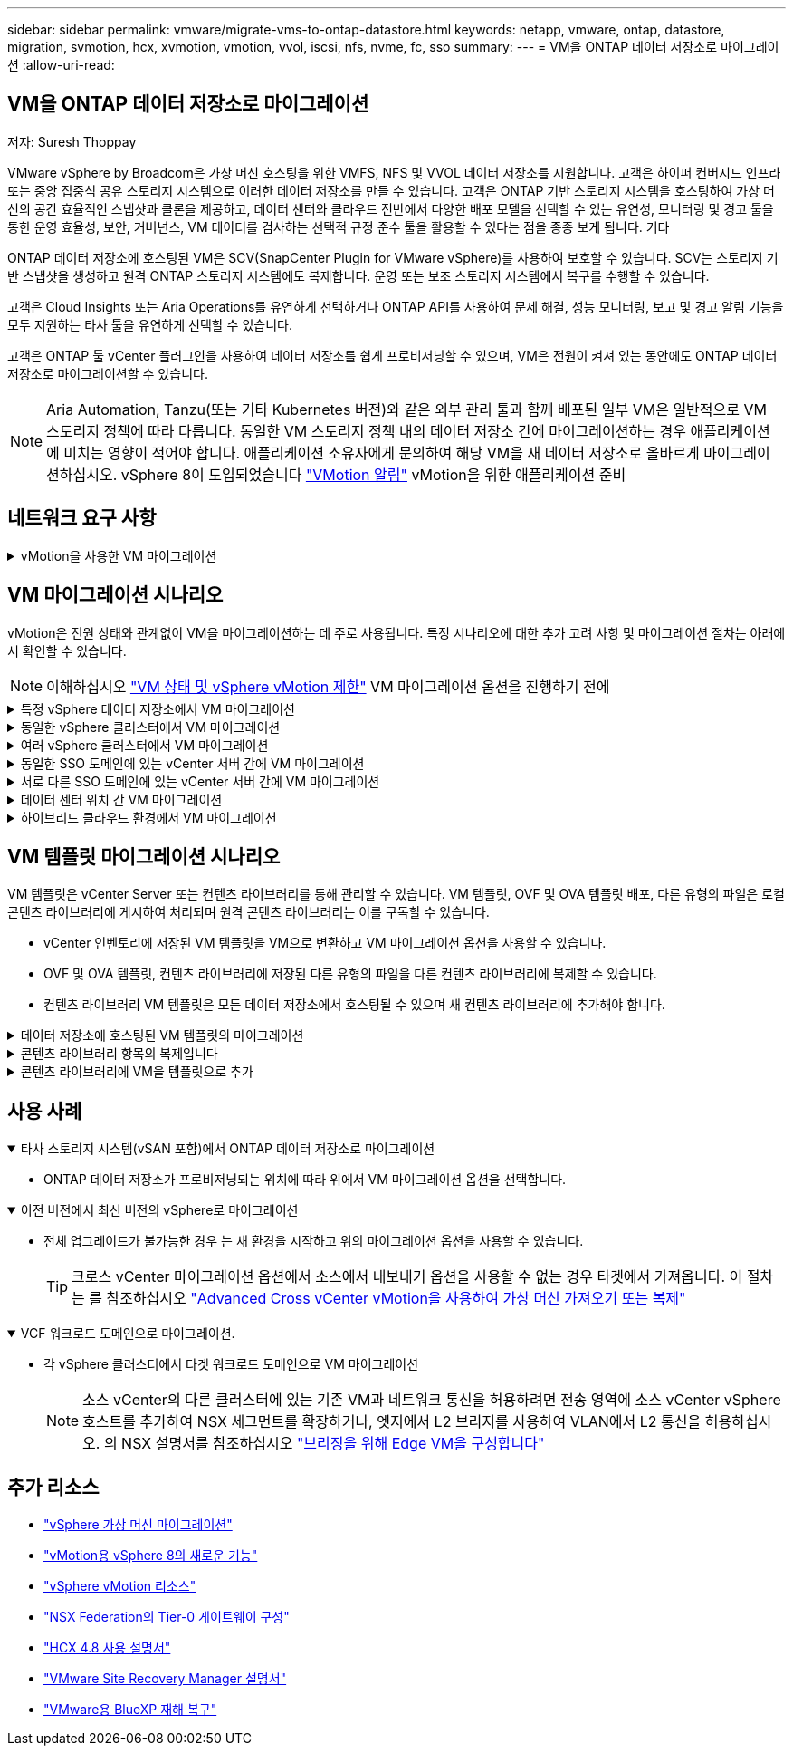---
sidebar: sidebar 
permalink: vmware/migrate-vms-to-ontap-datastore.html 
keywords: netapp, vmware, ontap, datastore, migration, svmotion, hcx, xvmotion, vmotion, vvol, iscsi, nfs, nvme, fc, sso 
summary:  
---
= VM을 ONTAP 데이터 저장소로 마이그레이션
:allow-uri-read: 




== VM을 ONTAP 데이터 저장소로 마이그레이션

저자: Suresh Thoppay

[role="lead"]
VMware vSphere by Broadcom은 가상 머신 호스팅을 위한 VMFS, NFS 및 VVOL 데이터 저장소를 지원합니다. 고객은 하이퍼 컨버지드 인프라 또는 중앙 집중식 공유 스토리지 시스템으로 이러한 데이터 저장소를 만들 수 있습니다. 고객은 ONTAP 기반 스토리지 시스템을 호스팅하여 가상 머신의 공간 효율적인 스냅샷과 클론을 제공하고, 데이터 센터와 클라우드 전반에서 다양한 배포 모델을 선택할 수 있는 유연성, 모니터링 및 경고 툴을 통한 운영 효율성, 보안, 거버넌스, VM 데이터를 검사하는 선택적 규정 준수 툴을 활용할 수 있다는 점을 종종 보게 됩니다. 기타

ONTAP 데이터 저장소에 호스팅된 VM은 SCV(SnapCenter Plugin for VMware vSphere)를 사용하여 보호할 수 있습니다. SCV는 스토리지 기반 스냅샷을 생성하고 원격 ONTAP 스토리지 시스템에도 복제합니다. 운영 또는 보조 스토리지 시스템에서 복구를 수행할 수 있습니다.

고객은 Cloud Insights 또는 Aria Operations를 유연하게 선택하거나 ONTAP API를 사용하여 문제 해결, 성능 모니터링, 보고 및 경고 알림 기능을 모두 지원하는 타사 툴을 유연하게 선택할 수 있습니다.

고객은 ONTAP 툴 vCenter 플러그인을 사용하여 데이터 저장소를 쉽게 프로비저닝할 수 있으며, VM은 전원이 켜져 있는 동안에도 ONTAP 데이터 저장소로 마이그레이션할 수 있습니다.


NOTE: Aria Automation, Tanzu(또는 기타 Kubernetes 버전)와 같은 외부 관리 툴과 함께 배포된 일부 VM은 일반적으로 VM 스토리지 정책에 따라 다릅니다. 동일한 VM 스토리지 정책 내의 데이터 저장소 간에 마이그레이션하는 경우 애플리케이션에 미치는 영향이 적어야 합니다. 애플리케이션 소유자에게 문의하여 해당 VM을 새 데이터 저장소로 올바르게 마이그레이션하십시오. vSphere 8이 도입되었습니다 https://core.vmware.com/resource/vsphere-vmotion-notifications["VMotion 알림"] vMotion을 위한 애플리케이션 준비



== 네트워크 요구 사항

.vMotion을 사용한 VM 마이그레이션
[%collapsible]
====
ONTAP 데이터 저장소가 접속 구성, 내결함성 및 성능 향상을 제공할 수 있도록 이중 스토리지 네트워크가 이미 구축되어 있다고 가정합니다.

vSphere 호스트 간의 VM 마이그레이션도 vSphere 호스트의 VMkernel 인터페이스에 의해 처리됩니다. 핫 마이그레이션(전원이 켜진 VM)의 경우 vMotion 사용 서비스가 포함된 VMkernel 인터페이스가 사용되며 콜드 마이그레이션(전원이 꺼진 VM)의 경우 프로비저닝 서비스가 설정된 VMkernel 인터페이스가 데이터를 이동하는 데 사용됩니다. 유효한 인터페이스를 찾지 못한 경우 관리 인터페이스를 사용하여 데이터를 이동하며, 이는 특정 사용 사례에는 적합하지 않을 수 있습니다.

image::migrate-vms-to-ontap-image02.png[활성화된 서비스가 있는 VMkernel]

VMkernel 인터페이스를 편집할 때 필요한 서비스를 활성화하는 옵션이 있습니다.

image::migrate-vms-to-ontap-image01.png[VMkernel 서비스 옵션]


TIP: vMotion 및 Provisioning VMkernel 인터페이스에서 사용하는 포트 그룹에 대해 2개 이상의 고속 활성 업링크 NIC를 사용할 수 있는지 확인합니다.

====


== VM 마이그레이션 시나리오

vMotion은 전원 상태와 관계없이 VM을 마이그레이션하는 데 주로 사용됩니다. 특정 시나리오에 대한 추가 고려 사항 및 마이그레이션 절차는 아래에서 확인할 수 있습니다.


NOTE: 이해하십시오 https://docs.vmware.com/en/VMware-vSphere/8.0/vsphere-vcenter-esxi-management/GUID-0540DF43-9963-4AF9-A4DB-254414DC00DA.html["VM 상태 및 vSphere vMotion 제한"] VM 마이그레이션 옵션을 진행하기 전에

.특정 vSphere 데이터 저장소에서 VM 마이그레이션
[%collapsible]
====
UI를 사용하여 VM을 새 데이터 저장소로 마이그레이션하려면 아래 절차를 따르십시오.

. vSphere Web Client의 경우 스토리지 인벤토리에서 데이터 저장소를 선택하고 VMS 탭을 클릭합니다.
+
image::migrate-vms-to-ontap-image03.png[특정 데이터 저장소에 있는 VM입니다]

. 마이그레이션할 VM을 선택하고 마우스 오른쪽 버튼을 클릭하여 마이그레이션 옵션을 선택합니다.
+
image::migrate-vms-to-ontap-image04.png[마이그레이션할 VM입니다]

. 스토리지만 변경하는 옵션을 선택하고 Next를 클릭합니다
+
image::migrate-vms-to-ontap-image05.png[저장만 변경]

. 원하는 VM 스토리지 정책을 선택하고 호환되는 데이터 저장소를 선택합니다. 다음 을 클릭합니다.
+
image::migrate-vms-to-ontap-image06.png[VM 스토리지 정책을 충족하는 데이터 저장소입니다]

. 검토 후 Finish(마침) 를 클릭합니다.
+
image::migrate-vms-to-ontap-image07.png[스토리지 마이그레이션 검토]



PowerCLI를 사용하여 VM을 마이그레이션하려면 다음 샘플 스크립트를 사용하십시오.

[source, powershell]
----
#Authenticate to vCenter
Connect-VIServer -server vcsa.sddc.netapp.local -force

# Get all VMs with filter applied for a specific datastore
$vm = Get-DataStore 'vSanDatastore' | Get-VM Har*

#Gather VM Disk info
$vmdisk = $vm | Get-HardDisk

#Gather the desired Storage Policy to set for the VMs. Policy should be available with valid datastores.
$storagepolicy = Get-SPBMStoragePolicy 'NetApp Storage'

#set VM Storage Policy for VM config and its data disks.
$vm, $vmdisk | Get-SPBMEntityConfiguration | Set-SPBMEntityConfiguration -StoragePolicy $storagepolicy

#Migrate VMs to Datastore specified by Policy
$vm | Move-VM -Datastore (Get-SPBMCompatibleStorage -StoragePolicy $storagepolicy)

#Ensure VM Storage Policy remains compliant.
$vm, $vmdisk | Get-SPBMEntityConfiguration
----
====
.동일한 vSphere 클러스터에서 VM 마이그레이션
[%collapsible]
====
UI를 사용하여 VM을 새 데이터 저장소로 마이그레이션하려면 아래 절차를 따르십시오.

. vSphere Web Client를 사용하는 경우 호스트 및 클러스터 인벤토리에서 클러스터를 선택하고 VM 탭을 클릭합니다.
+
image::migrate-vms-to-ontap-image08.png[특정 클러스터의 VM]

. 마이그레이션할 VM을 선택하고 마우스 오른쪽 버튼을 클릭하여 마이그레이션 옵션을 선택합니다.
+
image::migrate-vms-to-ontap-image04.png[마이그레이션할 VM입니다]

. 스토리지만 변경하는 옵션을 선택하고 Next를 클릭합니다
+
image::migrate-vms-to-ontap-image05.png[저장만 변경]

. 원하는 VM 스토리지 정책을 선택하고 호환되는 데이터 저장소를 선택합니다. 다음 을 클릭합니다.
+
image::migrate-vms-to-ontap-image06.png[VM 스토리지 정책을 충족하는 데이터 저장소입니다]

. 검토 후 Finish(마침) 를 클릭합니다.
+
image::migrate-vms-to-ontap-image07.png[스토리지 마이그레이션 검토]



PowerCLI를 사용하여 VM을 마이그레이션하려면 다음 샘플 스크립트를 사용하십시오.

[source, powershell]
----
#Authenticate to vCenter
Connect-VIServer -server vcsa.sddc.netapp.local -force

# Get all VMs with filter applied for a specific cluster
$vm = Get-Cluster 'vcf-m01-cl01' | Get-VM Aria*

#Gather VM Disk info
$vmdisk = $vm | Get-HardDisk

#Gather the desired Storage Policy to set for the VMs. Policy should be available with valid datastores.
$storagepolicy = Get-SPBMStoragePolicy 'NetApp Storage'

#set VM Storage Policy for VM config and its data disks.
$vm, $vmdisk | Get-SPBMEntityConfiguration | Set-SPBMEntityConfiguration -StoragePolicy $storagepolicy

#Migrate VMs to Datastore specified by Policy
$vm | Move-VM -Datastore (Get-SPBMCompatibleStorage -StoragePolicy $storagepolicy)

#Ensure VM Storage Policy remains compliant.
$vm, $vmdisk | Get-SPBMEntityConfiguration
----

TIP: 데이터 저장소 클러스터를 완전 자동화된 스토리지 DRS(Dynamic Resource Scheduling)와 함께 사용하고 있고 두 데이터 저장소(소스 및 타겟) 데이터 저장소가 모두 동일한 유형(VMFS/NFS/VVol)인 경우 두 데이터 저장소를 동일한 스토리지 클러스터에 유지하고 소스에서 유지 관리 모드를 활성화하여 소스 데이터 저장소에서 VM을 마이그레이션합니다. 경험은 유지 관리를 위해 컴퓨팅 호스트를 처리하는 방법과 유사합니다.

====
.여러 vSphere 클러스터에서 VM 마이그레이션
[%collapsible]
====

NOTE: 을 참조하십시오 https://docs.vmware.com/en/VMware-vSphere/8.0/vsphere-vcenter-esxi-management/GUID-03E7E5F9-06D9-463F-A64F-D4EC20DAF22E.html["CPU 호환성 및 vSphere Enhanced vMotion 호환성"] 소스 호스트와 타겟 호스트가 서로 다른 CPU 제품군 또는 모델인 경우

UI를 사용하여 VM을 새 데이터 저장소로 마이그레이션하려면 아래 절차를 따르십시오.

. vSphere Web Client를 사용하는 경우 호스트 및 클러스터 인벤토리에서 클러스터를 선택하고 VM 탭을 클릭합니다.
+
image::migrate-vms-to-ontap-image08.png[특정 클러스터의 VM]

. 마이그레이션할 VM을 선택하고 마우스 오른쪽 버튼을 클릭하여 마이그레이션 옵션을 선택합니다.
+
image::migrate-vms-to-ontap-image04.png[마이그레이션할 VM입니다]

. 컴퓨팅 리소스 및 스토리지를 변경하는 옵션을 선택하고 Next를 클릭합니다
+
image::migrate-vms-to-ontap-image09.png[컴퓨팅과 스토리지를 모두 변경합니다]

. 마이그레이션할 올바른 클러스터를 탐색하고 선택합니다.
+
image::migrate-vms-to-ontap-image12.png[타겟 클러스터를 선택합니다]

. 원하는 VM 스토리지 정책을 선택하고 호환되는 데이터 저장소를 선택합니다. 다음 을 클릭합니다.
+
image::migrate-vms-to-ontap-image13.png[VM 스토리지 정책을 충족하는 데이터 저장소입니다]

. 타겟 VM을 배치할 VM 폴더를 선택합니다.
+
image::migrate-vms-to-ontap-image14.png[대상 VM 폴더 선택]

. 타겟 포트 그룹을 선택합니다.
+
image::migrate-vms-to-ontap-image15.png[타겟 포트 그룹 선택]

. 검토 후 Finish(마침) 를 클릭합니다.
+
image::migrate-vms-to-ontap-image07.png[스토리지 마이그레이션 검토]



PowerCLI를 사용하여 VM을 마이그레이션하려면 다음 샘플 스크립트를 사용하십시오.

[source, powershell]
----
#Authenticate to vCenter
Connect-VIServer -server vcsa.sddc.netapp.local -force

# Get all VMs with filter applied for a specific cluster
$vm = Get-Cluster 'vcf-m01-cl01' | Get-VM Aria*

#Gather VM Disk info
$vmdisk = $vm | Get-HardDisk

#Gather the desired Storage Policy to set for the VMs. Policy should be available with valid datastores.
$storagepolicy = Get-SPBMStoragePolicy 'NetApp Storage'

#set VM Storage Policy for VM config and its data disks.
$vm, $vmdisk | Get-SPBMEntityConfiguration | Set-SPBMEntityConfiguration -StoragePolicy $storagepolicy

#Migrate VMs to another cluster and Datastore specified by Policy
$vm | Move-VM -Destination (Get-Cluster 'Target Cluster') -Datastore (Get-SPBMCompatibleStorage -StoragePolicy $storagepolicy)

#When Portgroup is specific to each cluster, replace the above command with
$vm | Move-VM -Destination (Get-Cluster 'Target Cluster') -Datastore (Get-SPBMCompatibleStorage -StoragePolicy $storagepolicy) -PortGroup (Get-VirtualPortGroup 'VLAN 101')

#Ensure VM Storage Policy remains compliant.
$vm, $vmdisk | Get-SPBMEntityConfiguration
----
====
.동일한 SSO 도메인에 있는 vCenter 서버 간에 VM 마이그레이션
[#vmotion-same-sso%collapsible]
====
아래 절차에 따라 VM을 동일한 vSphere Client UI에 나열된 새 vCenter Server로 마이그레이션합니다.


NOTE: 소스 및 타겟 vCenter 버전 등과 같은 추가 요구 사항은 을 참조하십시오 https://docs.vmware.com/en/VMware-vSphere/8.0/vsphere-vcenter-esxi-management/GUID-DAD0C40A-7F66-44CF-B6E8-43A0153ABE81.html["vCenter Server 인스턴스 간의 vMotion 요구 사항에 대한 vSphere 설명서"]

. vSphere Web Client를 사용하는 경우 호스트 및 클러스터 인벤토리에서 클러스터를 선택하고 VM 탭을 클릭합니다.
+
image::migrate-vms-to-ontap-image08.png[특정 클러스터의 VM]

. 마이그레이션할 VM을 선택하고 마우스 오른쪽 버튼을 클릭하여 마이그레이션 옵션을 선택합니다.
+
image::migrate-vms-to-ontap-image04.png[마이그레이션할 VM입니다]

. 컴퓨팅 리소스 및 스토리지를 변경하는 옵션을 선택하고 Next를 클릭합니다
+
image::migrate-vms-to-ontap-image09.png[컴퓨팅과 스토리지를 모두 변경합니다]

. 타겟 vCenter Server에서 타겟 클러스터를 선택합니다.
+
image::migrate-vms-to-ontap-image12.png[타겟 클러스터를 선택합니다]

. 원하는 VM 스토리지 정책을 선택하고 호환되는 데이터 저장소를 선택합니다. 다음 을 클릭합니다.
+
image::migrate-vms-to-ontap-image13.png[VM 스토리지 정책을 충족하는 데이터 저장소입니다]

. 타겟 VM을 배치할 VM 폴더를 선택합니다.
+
image::migrate-vms-to-ontap-image14.png[대상 VM 폴더 선택]

. 타겟 포트 그룹을 선택합니다.
+
image::migrate-vms-to-ontap-image15.png[타겟 포트 그룹 선택]

. 마이그레이션 옵션을 검토하고 Finish를 클릭합니다.
+
image::migrate-vms-to-ontap-image07.png[스토리지 마이그레이션 검토]



PowerCLI를 사용하여 VM을 마이그레이션하려면 다음 샘플 스크립트를 사용하십시오.

[source, powershell]
----
#Authenticate to Source vCenter
$sourcevc = Connect-VIServer -server vcsa01.sddc.netapp.local -force
$targetvc = Connect-VIServer -server vcsa02.sddc.netapp.local -force

# Get all VMs with filter applied for a specific cluster
$vm = Get-Cluster 'vcf-m01-cl01'  -server $sourcevc| Get-VM Win*

#Gather the desired Storage Policy to set for the VMs. Policy should be available with valid datastores.
$storagepolicy = Get-SPBMStoragePolicy 'iSCSI' -server $targetvc

#Migrate VMs to target vCenter
$vm | Move-VM -Destination (Get-Cluster 'Target Cluster' -server $targetvc) -Datastore (Get-SPBMCompatibleStorage -StoragePolicy $storagepolicy -server $targetvc) -PortGroup (Get-VirtualPortGroup 'VLAN 101' -server $targetvc)

$targetvm = Get-Cluster 'Target Cluster' -server $targetvc | Get-VM Win*

#Gather VM Disk info
$targetvmdisk = $targetvm | Get-HardDisk

#set VM Storage Policy for VM config and its data disks.
$targetvm, $targetvmdisk | Get-SPBMEntityConfiguration | Set-SPBMEntityConfiguration -StoragePolicy $storagepolicy

#Ensure VM Storage Policy remains compliant.
$targetvm, $targetvmdisk | Get-SPBMEntityConfiguration
----
====
.서로 다른 SSO 도메인에 있는 vCenter 서버 간에 VM 마이그레이션
[%collapsible]
====

NOTE: 이 시나리오에서는 vCenter 서버 간에 통신이 존재한다고 가정합니다. 그렇지 않으면 아래 나열된 전체 데이터 센터 위치 시나리오를 확인하십시오. 필수 구성 요소를 확인하려면 을 선택합니다 https://docs.vmware.com/en/VMware-vSphere/8.0/vsphere-vcenter-esxi-management/GUID-1960B6A6-59CD-4B34-8FE5-42C19EE8422A.html["Advanced Cross vCenter vMotion에 대한 vSphere 설명서"]

UI를 사용하여 VM을 다른 vCenter Server로 마이그레이션하려면 아래 절차를 따르십시오.

. vSphere Web Client에서 소스 vCenter Server를 선택하고 VMS 탭을 클릭합니다.
+
image::migrate-vms-to-ontap-image10.png[소스 vCenter의 VM입니다]

. 마이그레이션할 VM을 선택하고 마우스 오른쪽 버튼을 클릭하여 마이그레이션 옵션을 선택합니다.
+
image::migrate-vms-to-ontap-image04.png[마이그레이션할 VM입니다]

. Cross vCenter Server export 옵션을 선택하고 Next를 클릭합니다
+
image::migrate-vms-to-ontap-image11.png[vCenter Server 간 내보내기]

+

TIP: 타겟 vCenter Server에서 VM을 가져올 수도 있습니다. 이 절차는 를 참조하십시오 https://docs.vmware.com/en/VMware-vSphere/8.0/vsphere-vcenter-esxi-management/GUID-ED703E35-269C-48E0-A34D-CCBB26BFD93E.html["Advanced Cross vCenter vMotion을 사용하여 가상 머신 가져오기 또는 복제"]

. vCenter 자격 증명 세부 정보를 제공하고 Login 을 클릭합니다.
+
image::migrate-vms-to-ontap-image23.png[vCenter 자격 증명입니다]

. vCenter Server의 SSL 인증서 지문을 확인하고 수락합니다
+
image::migrate-vms-to-ontap-image24.png[SSL 지문]

. 타겟 vCenter를 확장하고 타겟 컴퓨팅 클러스터를 선택합니다.
+
image::migrate-vms-to-ontap-image25.png[대상 컴퓨팅 클러스터를 선택합니다]

. VM 스토리지 정책을 기반으로 타겟 데이터 저장소를 선택합니다.
+
image::migrate-vms-to-ontap-image26.png[타겟 데이터 저장소를 선택합니다]

. 대상 VM 폴더를 선택합니다.
+
image::migrate-vms-to-ontap-image27.png[대상 VM 폴더를 선택합니다]

. 각 네트워크 인터페이스 카드 매핑에 대해 VM 포트 그룹을 선택합니다.
+
image::migrate-vms-to-ontap-image28.png[대상 포트 그룹을 선택합니다]

. 검토 후 Finish를 클릭하여 vCenter 서버에서 vMotion을 시작합니다.
+
image::migrate-vms-to-ontap-image29.png[vMotion 간 작업 검토]



PowerCLI를 사용하여 VM을 마이그레이션하려면 다음 샘플 스크립트를 사용하십시오.

[source, powershell]
----
#Authenticate to Source vCenter
$sourcevc = Connect-VIServer -server vcsa01.sddc.netapp.local -force
$targetvc = Connect-VIServer -server vcsa02.sddc.netapp.local -force

# Get all VMs with filter applied for a specific cluster
$vm = Get-Cluster 'Source Cluster'  -server $sourcevc| Get-VM Win*

#Gather the desired Storage Policy to set for the VMs. Policy should be available with valid datastores.
$storagepolicy = Get-SPBMStoragePolicy 'iSCSI' -server $targetvc

#Migrate VMs to target vCenter
$vm | Move-VM -Destination (Get-Cluster 'Target Cluster' -server $targetvc) -Datastore (Get-SPBMCompatibleStorage -StoragePolicy $storagepolicy -server $targetvc) -PortGroup (Get-VirtualPortGroup 'VLAN 101' -server $targetvc)

$targetvm = Get-Cluster 'Target Cluster' -server $targetvc | Get-VM Win*

#Gather VM Disk info
$targetvmdisk = $targetvm | Get-HardDisk

#set VM Storage Policy for VM config and its data disks.
$targetvm, $targetvmdisk | Get-SPBMEntityConfiguration | Set-SPBMEntityConfiguration -StoragePolicy $storagepolicy

#Ensure VM Storage Policy remains compliant.
$targetvm, $targetvmdisk | Get-SPBMEntityConfiguration
----
====
.데이터 센터 위치 간 VM 마이그레이션
[%collapsible]
====
* NSX Federation 또는 기타 옵션을 사용하여 계층 2 트래픽이 데이터 센터 간에 늘어나면 vCenter Server 간에 VM을 마이그레이션하는 절차를 따르십시오.
* HCX는 다양한 기능을 제공합니다 https://docs.vmware.com/en/VMware-HCX/4.8/hcx-user-guide/GUID-8A31731C-AA28-4714-9C23-D9E924DBB666.html["마이그레이션 유형"] Replication Assisted vMotion을 사용하여 다운타임 없이 VM을 이동할 수 있습니다.
* https://docs.vmware.com/en/Site-Recovery-Manager/index.html["SRM(사이트 복구 관리자)"] 는 일반적으로 재해 복구를 위한 것이며 스토리지 어레이 기반 복제를 사용하는 계획된 마이그레이션에도 종종 사용됩니다.
* CDP(Continous Data Protection) 제품이 사용됩니다 https://core.vmware.com/resource/vmware-vsphere-apis-io-filtering-vaio#section1["IO용 vSphere API(VAIO)"] 0에 가까운 RPO 솔루션을 위해 데이터를 가로채고 원격 위치로 복제본을 전송합니다.
* 백업 및 복구 제품도 사용할 수 있습니다. 하지만 RTO가 더 길어지는 경우가 종종 있습니다.
* https://docs.netapp.com/us-en/bluexp-disaster-recovery/get-started/dr-intro.html["BlueXP 서비스형 재해 복구(DRaaS)"] 스토리지 시스템 기반 복제를 활용하고 특정 작업을 자동화하여 타겟 사이트에서 VM을 복구합니다.


====
.하이브리드 클라우드 환경에서 VM 마이그레이션
[%collapsible]
====
* https://docs.vmware.com/en/VMware-Cloud/services/vmware-cloud-gateway-administration/GUID-91C57891-4D61-4F4C-B580-74F3000B831D.html["하이브리드 연결 모드를 구성합니다"] 의 절차를 따릅니다 link:#vmotion-same-sso["동일한 SSO 도메인에 있는 vCenter 서버 간에 VM 마이그레이션"]
* HCX는 다양한 기능을 제공합니다 https://docs.vmware.com/en/VMware-HCX/4.8/hcx-user-guide/GUID-8A31731C-AA28-4714-9C23-D9E924DBB666.html["마이그레이션 유형"] VM이 켜져 있는 동안 VM을 이동하기 위해 데이터 센터 간에 Replication Assisted vMotion을 포함합니다.
+
** 링크:./EHC/aws-migrate-vmware-hcx.html [TR 4942: VMware HCX를 사용하여 워크로드를 FSx ONTAP 데이터 저장소로 마이그레이션]
** 링크:../EHC/azure-migrate-vmware-hcx.html [TR-4940: VMware HCX-Quickstart Guide를 사용하여 워크로드를 Azure NetApp Files 데이터 저장소로 마이그레이션]
** link:../EHC/gcp-migrate-vmware-hcx.html [VMware HCX-Quickstart Guide를 사용하여 Google Cloud VMware Engine의 NetApp Cloud Volume Service 데이터 저장소로 워크로드 마이그레이션]


* https://docs.netapp.com/us-en/bluexp-disaster-recovery/get-started/dr-intro.html["BlueXP 서비스형 재해 복구(DRaaS)"] 스토리지 시스템 기반 복제를 활용하고 특정 작업을 자동화하여 타겟 사이트에서 VM을 복구합니다.
* 를 사용하는 지원되는 CDP(Continous Data Protection) 제품 사용 https://core.vmware.com/resource/vmware-vsphere-apis-io-filtering-vaio#section1["IO용 vSphere API(VAIO)"] 0에 가까운 RPO 솔루션을 위해 데이터를 가로채고 원격 위치로 복제본을 전송합니다.



TIP: 소스 VM이 블록 VVOL 데이터 저장소에 상주하면 SnapMirror를 통해 Amazon FSx for NetApp ONTAP 또는 다른 지원 클라우드 공급자의 CVO(Cloud Volumes ONTAP)로 복제되고 클라우드 네이티브 VM에서 iSCSI 볼륨으로 사용할 수 있습니다.

====


== VM 템플릿 마이그레이션 시나리오

VM 템플릿은 vCenter Server 또는 컨텐츠 라이브러리를 통해 관리할 수 있습니다. VM 템플릿, OVF 및 OVA 템플릿 배포, 다른 유형의 파일은 로컬 콘텐츠 라이브러리에 게시하여 처리되며 원격 콘텐츠 라이브러리는 이를 구독할 수 있습니다.

* vCenter 인벤토리에 저장된 VM 템플릿을 VM으로 변환하고 VM 마이그레이션 옵션을 사용할 수 있습니다.
* OVF 및 OVA 템플릿, 컨텐츠 라이브러리에 저장된 다른 유형의 파일을 다른 컨텐츠 라이브러리에 복제할 수 있습니다.
* 컨텐츠 라이브러리 VM 템플릿은 모든 데이터 저장소에서 호스팅될 수 있으며 새 컨텐츠 라이브러리에 추가해야 합니다.


.데이터 저장소에 호스팅된 VM 템플릿의 마이그레이션
[%collapsible]
====
. vSphere Web Client에서 VM and Templates 폴더 보기 아래의 VM 템플릿을 마우스 오른쪽 버튼으로 클릭하고 옵션을 선택하여 VM으로 변환합니다.
+
image::migrate-vms-to-ontap-image16.png[VM 템플릿을 VM으로 변환합니다]

. VM으로 변환되면 VM 마이그레이션 옵션을 따릅니다.


====
.콘텐츠 라이브러리 항목의 복제입니다
[%collapsible]
====
. vSphere Web Client에서 Content Libraries를 선택합니다
+
image::migrate-vms-to-ontap-image17.png[콘텐츠 라이브러리 선택]

. 복제할 항목이 있는 콘텐츠 라이브러리를 선택합니다
. 항목을 마우스 오른쪽 버튼으로 클릭하고 Clone Item을 클릭합니다.
+
image::migrate-vms-to-ontap-image18.png[콘텐츠 라이브러리 항목을 복제합니다]

+

WARNING: 작업 메뉴를 사용하는 경우 작업을 수행하기 위해 올바른 대상 개체가 나열되는지 확인합니다.

. 대상 콘텐츠 라이브러리를 선택하고 확인을 클릭합니다.
+
image::migrate-vms-to-ontap-image19.png[대상 콘텐츠 라이브러리 선택]

. 대상 콘텐츠 라이브러리에서 항목을 사용할 수 있는지 확인합니다.
+
image::migrate-vms-to-ontap-image20.png[클론 항목을 확인합니다]



다음은 콘텐츠 라이브러리 CL01에서 CL02로 콘텐츠 라이브러리 항목을 복사하는 예제 PowerCLI 스크립트입니다.

[source, powershell]
----
#Authenticate to vCenter Server(s)
$sourcevc = Connect-VIServer -server 'vcenter01.domain' -force
$targetvc = Connect-VIServer -server 'vcenter02.domain' -force

#Copy content library items from source vCenter content library CL01 to target vCenter content library CL02.
Get-ContentLibaryItem -ContentLibary (Get-ContentLibary 'CL01' -Server $sourcevc) | Where-Object { $_.ItemType -ne 'vm-template' } | Copy-ContentLibaryItem -ContentLibrary (Get-ContentLibary 'CL02' -Server $targetvc)
----
====
.콘텐츠 라이브러리에 VM을 템플릿으로 추가
[%collapsible]
====
. vSphere Web Client에서 VM을 선택하고 마우스 오른쪽 버튼을 클릭하여 Clone as Template in Library를 선택합니다
+
image::migrate-vms-to-ontap-image21.png[라이브러리의 템플릿으로 VM 클론 생성]

+

TIP: 라이브러리에 클론을 생성하도록 VM 템플릿을 선택한 경우 VM 템플릿이 아닌 OVF 및 OVA 템플릿으로만 저장할 수 있습니다.

. 템플릿 유형이 VM 템플릿으로 선택되었는지 확인하고 마법사에 응답하여 작업을 완료합니다.
+
image::migrate-vms-to-ontap-image22.png[템플릿 유형 선택]

+

NOTE: 콘텐츠 라이브러리의 VM 템플릿에 대한 자세한 내용은 을 참조하십시오 https://docs.vmware.com/en/VMware-vSphere/8.0/vsphere-vm-administration/GUID-E9EAF7AC-1C08-441A-AB80-0BAA1EAF9F0A.html["vSphere VM 관리 가이드"]



====


== 사용 사례

.타사 스토리지 시스템(vSAN 포함)에서 ONTAP 데이터 저장소로 마이그레이션
[%collapsible%open]
====
* ONTAP 데이터 저장소가 프로비저닝되는 위치에 따라 위에서 VM 마이그레이션 옵션을 선택합니다.


====
.이전 버전에서 최신 버전의 vSphere로 마이그레이션
[%collapsible%open]
====
* 전체 업그레이드가 불가능한 경우 는 새 환경을 시작하고 위의 마이그레이션 옵션을 사용할 수 있습니다.
+

TIP: 크로스 vCenter 마이그레이션 옵션에서 소스에서 내보내기 옵션을 사용할 수 없는 경우 타겟에서 가져옵니다. 이 절차는 를 참조하십시오 https://docs.vmware.com/en/VMware-vSphere/8.0/vsphere-vcenter-esxi-management/GUID-ED703E35-269C-48E0-A34D-CCBB26BFD93E.html["Advanced Cross vCenter vMotion을 사용하여 가상 머신 가져오기 또는 복제"]



====
.VCF 워크로드 도메인으로 마이그레이션.
[%collapsible%open]
====
* 각 vSphere 클러스터에서 타겟 워크로드 도메인으로 VM 마이그레이션
+

NOTE: 소스 vCenter의 다른 클러스터에 있는 기존 VM과 네트워크 통신을 허용하려면 전송 영역에 소스 vCenter vSphere 호스트를 추가하여 NSX 세그먼트를 확장하거나, 엣지에서 L2 브리지를 사용하여 VLAN에서 L2 통신을 허용하십시오. 의 NSX 설명서를 참조하십시오 https://docs.vmware.com/en/VMware-NSX/4.1/administration/GUID-0E28AC86-9A87-47D4-BE25-5E425DAF7585.html["브리징을 위해 Edge VM을 구성합니다"]



====


== 추가 리소스

* https://docs.vmware.com/en/VMware-vSphere/8.0/vsphere-vcenter-esxi-management/GUID-FE2B516E-7366-4978-B75C-64BF0AC676EB.html["vSphere 가상 머신 마이그레이션"]
* https://core.vmware.com/blog/whats-new-vsphere-8-vmotion["vMotion용 vSphere 8의 새로운 기능"]
* https://core.vmware.com/vmotion["vSphere vMotion 리소스"]
* https://docs.vmware.com/en/VMware-NSX/4.1/administration/GUID-47F34658-FA46-4160-B2E0-4EAE722B43F0.html["NSX Federation의 Tier-0 게이트웨이 구성"]
* https://docs.vmware.com/en/VMware-HCX/4.8/hcx-user-guide/GUID-BFD7E194-CFE5-4259-B74B-991B26A51758.html["HCX 4.8 사용 설명서"]
* https://docs.vmware.com/en/Site-Recovery-Manager/index.html["VMware Site Recovery Manager 설명서"]
* https://docs.netapp.com/us-en/bluexp-disaster-recovery/get-started/dr-intro.html["VMware용 BlueXP 재해 복구"]

